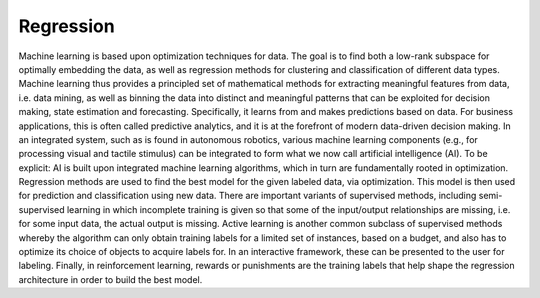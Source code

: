 
Regression
==========

Machine learning is based upon optimization techniques for data. The goal is to find both a low-rank subspace for optimally embedding the data, as well as regression methods for clustering and classification of different data types.
Machine learning thus provides a principled set of mathematical methods for extracting meaningful features from data, i.e. data mining, as well as binning the data into distinct and meaningful patterns that can be exploited for decision making, state estimation and forecasting. 
Specifically, it learns from and makes predictions based on data.
For business applications, this is often called predictive analytics, and it is at the forefront of modern data-driven decision making. In an integrated system, such as is found in autonomous robotics, various machine learning components (e.g., for processing visual and tactile stimulus) can be integrated to form what we now call artificial intelligence (AI). To be explicit: AI is built upon integrated machine learning algorithms, which in turn are fundamentally rooted in optimization.
Regression methods are used to find the best model for the given labeled data, via optimization. This model is then used for prediction and classification using new data. There are important variants of supervised methods, including semi-supervised learning in which incomplete training is given so that some of the input/output relationships are missing, i.e. for some input data, the actual output is missing. Active learning is another common subclass of supervised methods whereby the algorithm can only obtain training labels for a limited set of instances, based on a budget, and also has to optimize its choice of objects to acquire labels for. In an interactive framework, these can be presented to the user for labeling. Finally, in reinforcement learning, rewards or punishments are the training labels that help shape the regression architecture in order to build the best model.
